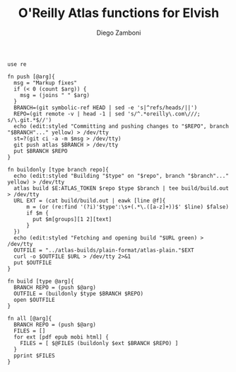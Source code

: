 #+PROPERTY: header-args:elvish :tangle atlas.elv
#+PROPERTY: header-args :mkdirp yes :comments no 

#+TITLE:  O'Reilly Atlas functions for Elvish
#+AUTHOR: Diego Zamboni
#+EMAIL:  diego@zzamboni.org

#+BEGIN_SRC elvish
  use re

  fn push [@arg]{
    msg = "Markup fixes"
    if (< 0 (count $arg)) {
      msg = (joins " " $arg)
    }
    BRANCH=(git symbolic-ref HEAD | sed -e 's|^refs/heads/||')
    REPO=(git remote -v | head -1 | sed 's/^.*oreilly\.com\///; s/\.git.*$//')
    echo (edit:styled "Committing and pushing changes to "$REPO", branch "$BRANCH"..." yellow) > /dev/tty
    st=?(git ci -a -m $msg > /dev/tty)
    git push atlas $BRANCH > /dev/tty
    put $BRANCH $REPO
  }

  fn buildonly [type branch repo]{
    echo (edit:styled "Building "$type" on "$repo", branch "$branch"..." yellow) > /dev/tty
    atlas build $E:ATLAS_TOKEN $repo $type $branch | tee build/build.out > /dev/tty
    URL EXT = (cat build/build.out | eawk [line @f]{
        m = (or (re:find '(?i)'$type':\s+(.*\.([a-z]+))$' $line) $false)
        if $m {
          put $m[groups][1 2][text]
        }
    })
    echo (edit:styled "Fetching and opening build "$URL green) > /dev/tty
    OUTFILE = "../atlas-builds/plain-format/atlas-plain."$EXT
    curl -o $OUTFILE $URL > /dev/tty 2>&1
    put $OUTFILE
  }

  fn build [type @arg]{
    BRANCH REPO = (push $@arg)
    OUTFILE = (buildonly $type $BRANCH $REPO)
    open $OUTFILE
  }

  fn all [@arg]{
    BRANCH REPO = (push $@arg)
    FILES = []
    for ext [pdf epub mobi html] {
      FILES = [ $@FILES (buildonly $ext $BRANCH $REPO) ]
    }
    pprint $FILES
  }
#+END_SRC
